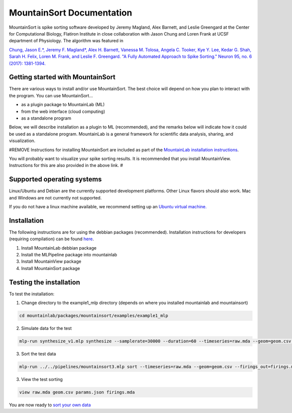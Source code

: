 MountainSort Documentation
==========================

MountainSort is spike sorting software developed by Jeremy Magland, Alex Barnett, and Leslie Greengard at the Center for Computational Biology, Flatiron Institute in close collaboration with Jason Chung and Loren Frank at UCSF department of Physiology. The algorithm was featured in

`Chung, Jason E.*, Jeremy F. Magland*, Alex H. Barnett, Vanessa M. Tolosa, Angela C. Tooker, Kye Y. Lee, Kedar G. Shah, Sarah H. Felix, Loren M. Frank, and Leslie F. Greengard. "A Fully Automated Approach to Spike Sorting." Neuron 95, no. 6 (2017): 1381-1394. <http://www.cell.com/neuron/fulltext/S0896-6273(17)30745-6>`_

Getting started with MountainSort
------------

There are various ways to install and/or use MountainSort. The best choice will depend on how you plan to interact with the program. You can use MountainSort...

* as a plugin package to MountainLab (ML)
* from the web interface (cloud computing)
* as a standalone program

Below, we will describe installation as a plugin to ML (recommended), and the remarks below will indicate how it could be used as a standalone program. MountainLab is a general framework for scientific data analysis, sharing, and visualization.

#REMOVE
Instructions for installing MountainSort are included as part of the `MountainLab installation instructions <https://mountainlab.readthedocs.org>`_.

You will probably want to visualize your spike sorting results. It is recommended that you install MountainView. Instructions for this are also provided in the above link.
#

Supported operating systems
---------------------------

Linux/Ubuntu and Debian are the currently supported development platforms. Other Linux flavors should also work. Mac and Windows are not currently not supported.

If you do not have a linux machine available, we recommend setting up an `Ubuntu virtual machine. <https://help.ubuntu.com/community/VirtualMachines>`_

Installation
------------------------

The following instructions are for using the debbian packages (recommended). Installation instructions for developers (requiring compilation) can be found `here <installation_advanced.rst>`_. 

1. Install MountainLab debbian package
2. Install the MLPipeline package into mountainlab
3. Install MountainView package
4. Install MountainSort package

Testing the installation
------------------------

To test the installation:

1. Change directory to the example1_mlp directory (depends on where you installed mountainlab and mountainsort)

.. code:: bash

  cd mountainlab/packages/mountainsort/examples/example1_mlp

2. Simulate data for the test

.. code:: bash

  mlp-run synthesize_v1.mlp synthesize --samplerate=30000 --duration=60 --timeseries=raw.mda --geom=geom.csv --waveforms_true=waveforms_true.mda

3. Sort the test data

.. code:: bash

  mlp-run ../../pipelines/mountainsort3.mlp sort --timeseries=raw.mda --geom=geom.csv --firings_out=firings.mda params.json

3. View the test sorting

.. code:: bash

  view raw.mda geom.csv params.json firings.mda

You are now ready to `sort your own data <first_sort.rst>`_
